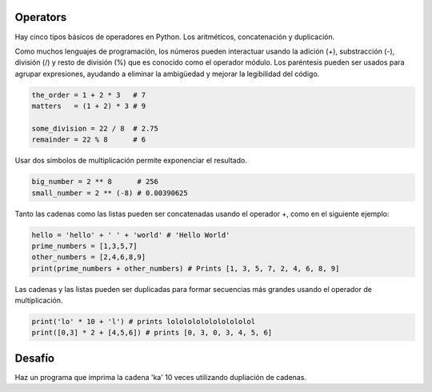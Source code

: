 Operators
---------

Hay cinco tipos básicos de operadores en Python. Los aritméticos, concatenación y duplicación.

Como muchos lenguajes de programación, los números pueden interactuar usando la adición (+), substracción (-), división (/) y resto de división (%) que es conocido como el operador módulo. Los paréntesis pueden ser usados para agrupar expresiones, ayudando a eliminar la ambigüedad y mejorar la legibilidad del código.

.. sourcecode:: python

    the_order = 1 + 2 * 3   # 7
    matters   = (1 + 2) * 3 # 9

    some_division = 22 / 8  # 2.75
    remainder = 22 % 8      # 6

Usar dos símbolos de multiplicación permite exponenciar el resultado.

.. sourcecode:: python

    big_number = 2 ** 8      # 256
    small_number = 2 ** (-8) # 0.00390625

Tanto las cadenas como las listas pueden ser concatenadas usando el operador +, como en el siguiente ejemplo:

.. sourcecode:: python

    hello = 'hello' + ' ' + 'world' # 'Hello World'
    prime_numbers = [1,3,5,7]
    other_numbers = [2,4,6,8,9]
    print(prime_numbers + other_numbers) # Prints [1, 3, 5, 7, 2, 4, 6, 8, 9]

Las cadenas y las listas pueden ser duplicadas para formar secuencias más grandes usando el operador de multiplicación.

.. sourcecode:: python

    print('lo' * 10 + 'l') # prints lolololololololololol
    print([0,3] * 2 + [4,5,6]) # prints [0, 3, 0, 3, 4, 5, 6]

Desafío
---------

Haz un programa que imprima la cadena 'ka' 10 veces utilizando dupliación de cadenas.
